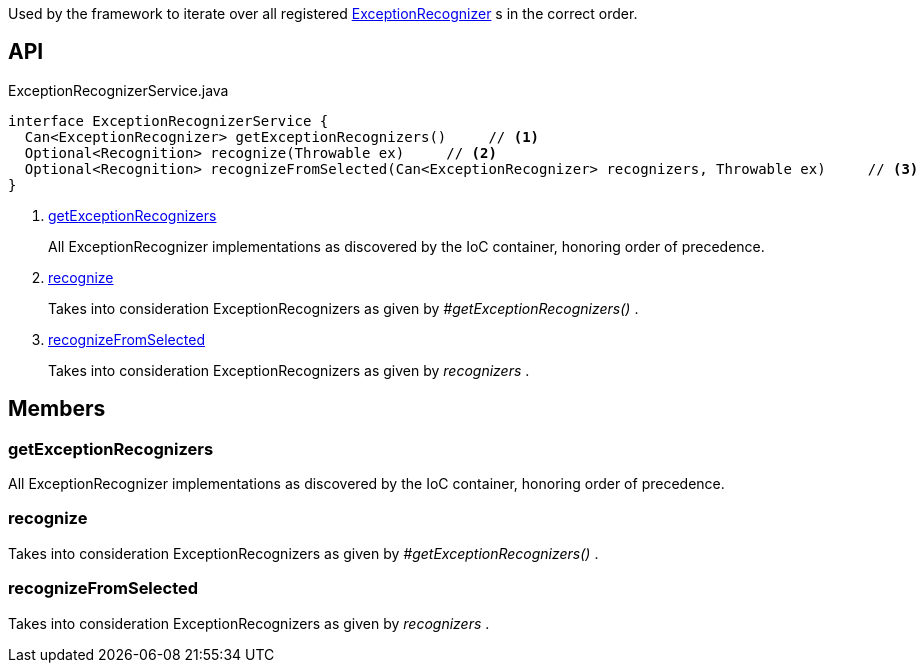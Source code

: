 :Notice: Licensed to the Apache Software Foundation (ASF) under one or more contributor license agreements. See the NOTICE file distributed with this work for additional information regarding copyright ownership. The ASF licenses this file to you under the Apache License, Version 2.0 (the "License"); you may not use this file except in compliance with the License. You may obtain a copy of the License at. http://www.apache.org/licenses/LICENSE-2.0 . Unless required by applicable law or agreed to in writing, software distributed under the License is distributed on an "AS IS" BASIS, WITHOUT WARRANTIES OR  CONDITIONS OF ANY KIND, either express or implied. See the License for the specific language governing permissions and limitations under the License.

Used by the framework to iterate over all registered xref:system:generated:index/applib/services/exceprecog/ExceptionRecognizer.adoc[ExceptionRecognizer] s in the correct order.

== API

[source,java]
.ExceptionRecognizerService.java
----
interface ExceptionRecognizerService {
  Can<ExceptionRecognizer> getExceptionRecognizers()     // <.>
  Optional<Recognition> recognize(Throwable ex)     // <.>
  Optional<Recognition> recognizeFromSelected(Can<ExceptionRecognizer> recognizers, Throwable ex)     // <.>
}
----

<.> xref:#getExceptionRecognizers[getExceptionRecognizers]
+
--
All ExceptionRecognizer implementations as discovered by the IoC container, honoring order of precedence.
--
<.> xref:#recognize[recognize]
+
--
Takes into consideration ExceptionRecognizers as given by _#getExceptionRecognizers()_ .
--
<.> xref:#recognizeFromSelected[recognizeFromSelected]
+
--
Takes into consideration ExceptionRecognizers as given by _recognizers_ .
--

== Members

[#getExceptionRecognizers]
=== getExceptionRecognizers

All ExceptionRecognizer implementations as discovered by the IoC container, honoring order of precedence.

[#recognize]
=== recognize

Takes into consideration ExceptionRecognizers as given by _#getExceptionRecognizers()_ .

[#recognizeFromSelected]
=== recognizeFromSelected

Takes into consideration ExceptionRecognizers as given by _recognizers_ .

